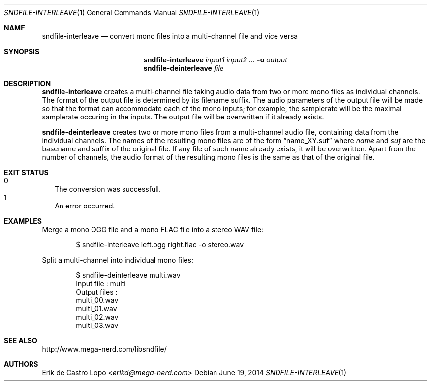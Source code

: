.Dd "June 19, 2014"
.Dt SNDFILE-INTERLEAVE 1
.Os
.Sh NAME
.Nm sndfile-interleave
.Nd convert mono files into a multi-channel file and vice versa
.Sh SYNOPSIS
.Nm sndfile-interleave
.Ar input1
.Ar input2
.Ar ...
.Fl o Ar output
.Nm sndfile-deinterleave
.Ar file
.Sh DESCRIPTION
.Nm sndfile-interleave
creates a multi-channel file taking audio data
from two or more mono files as individual channels.
The format of the output file is determined by its filename suffix.
The audio parameters of the output file will be made so that
the format can accommodate each of the mono inputs;
for example, the samplerate will be the maximal samplerate
occuring in the inputs.
The output file will be overwritten if it already exists.
.Pp
.Nm sndfile-deinterleave
creates two or more mono files from a multi-channel audio file,
containing data from the individual channels. The names of the
resulting mono files are of the form
.Dq name_XY.suf
where
.Em name
and
.Em suf
are the basename and suffix of the original file.
If any file of such name already exists, it will be overwritten.
Apart from the number of channels,
the audio format of the resulting mono files
is the same as that of the original file.
.Sh EXIT STATUS
.Bl -tag -width 0 -compact
.It 0
The conversion was successfull.
.It 1
An error occurred.
.El
.Sh EXAMPLES
Merge a mono OGG file and a mono FLAC file into a stereo WAV file:
.Bd -literal -offset indent
$ sndfile-interleave left.ogg right.flac -o stereo.wav
.Ed
.Pp
Split a multi-channel into individual mono files:
.Bd -literal -offset indent
$ sndfile-deinterleave multi.wav                                
Input file : multi
Output files :
    multi_00.wav
    multi_01.wav
    multi_02.wav
    multi_03.wav
.Ed
.Sh SEE ALSO
.Lk http://www.mega-nerd.com/libsndfile/
.Sh AUTHORS
.An Erik de Castro Lopo Aq Mt erikd@mega-nerd.com
